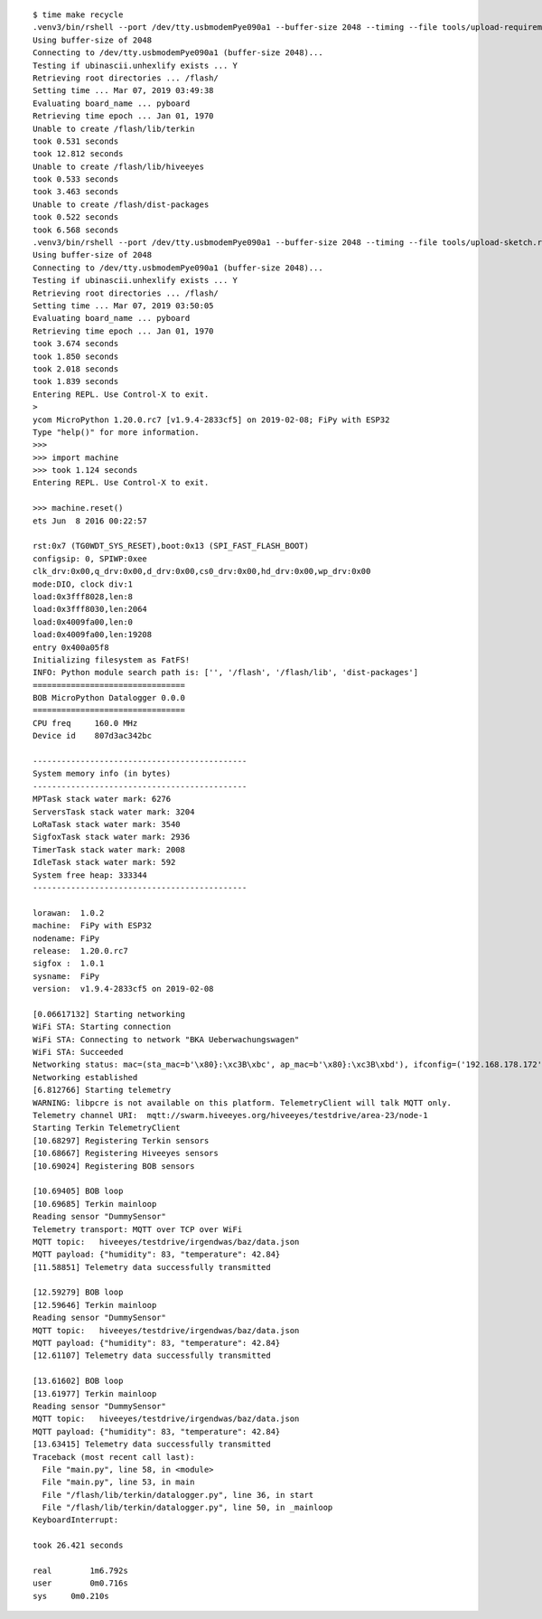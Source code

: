 ::

    $ time make recycle
    .venv3/bin/rshell --port /dev/tty.usbmodemPye090a1 --buffer-size 2048 --timing --file tools/upload-requirements.rshell
    Using buffer-size of 2048
    Connecting to /dev/tty.usbmodemPye090a1 (buffer-size 2048)...
    Testing if ubinascii.unhexlify exists ... Y
    Retrieving root directories ... /flash/
    Setting time ... Mar 07, 2019 03:49:38
    Evaluating board_name ... pyboard
    Retrieving time epoch ... Jan 01, 1970
    Unable to create /flash/lib/terkin
    took 0.531 seconds
    took 12.812 seconds
    Unable to create /flash/lib/hiveeyes
    took 0.533 seconds
    took 3.463 seconds
    Unable to create /flash/dist-packages
    took 0.522 seconds
    took 6.568 seconds
    .venv3/bin/rshell --port /dev/tty.usbmodemPye090a1 --buffer-size 2048 --timing --file tools/upload-sketch.rshell
    Using buffer-size of 2048
    Connecting to /dev/tty.usbmodemPye090a1 (buffer-size 2048)...
    Testing if ubinascii.unhexlify exists ... Y
    Retrieving root directories ... /flash/
    Setting time ... Mar 07, 2019 03:50:05
    Evaluating board_name ... pyboard
    Retrieving time epoch ... Jan 01, 1970
    took 3.674 seconds
    took 1.850 seconds
    took 2.018 seconds
    took 1.839 seconds
    Entering REPL. Use Control-X to exit.
    >
    ycom MicroPython 1.20.0.rc7 [v1.9.4-2833cf5] on 2019-02-08; FiPy with ESP32
    Type "help()" for more information.
    >>>
    >>> import machine
    >>> took 1.124 seconds
    Entering REPL. Use Control-X to exit.

    >>> machine.reset()
    ets Jun  8 2016 00:22:57

    rst:0x7 (TG0WDT_SYS_RESET),boot:0x13 (SPI_FAST_FLASH_BOOT)
    configsip: 0, SPIWP:0xee
    clk_drv:0x00,q_drv:0x00,d_drv:0x00,cs0_drv:0x00,hd_drv:0x00,wp_drv:0x00
    mode:DIO, clock div:1
    load:0x3fff8028,len:8
    load:0x3fff8030,len:2064
    load:0x4009fa00,len:0
    load:0x4009fa00,len:19208
    entry 0x400a05f8
    Initializing filesystem as FatFS!
    INFO: Python module search path is: ['', '/flash', '/flash/lib', 'dist-packages']
    ================================
    BOB MicroPython Datalogger 0.0.0
    ================================
    CPU freq     160.0 MHz
    Device id    807d3ac342bc

    ---------------------------------------------
    System memory info (in bytes)
    ---------------------------------------------
    MPTask stack water mark: 6276
    ServersTask stack water mark: 3204
    LoRaTask stack water mark: 3540
    SigfoxTask stack water mark: 2936
    TimerTask stack water mark: 2008
    IdleTask stack water mark: 592
    System free heap: 333344
    ---------------------------------------------

    lorawan:  1.0.2
    machine:  FiPy with ESP32
    nodename: FiPy
    release:  1.20.0.rc7
    sigfox :  1.0.1
    sysname:  FiPy
    version:  v1.9.4-2833cf5 on 2019-02-08

    [0.06617132] Starting networking
    WiFi STA: Starting connection
    WiFi STA: Connecting to network "BKA Ueberwachungswagen"
    WiFi STA: Succeeded
    Networking status: mac=(sta_mac=b'\x80}:\xc3B\xbc', ap_mac=b'\x80}:\xc3B\xbd'), ifconfig=('192.168.178.172', '255.255.255.0', '192.168.178.1', '192.168.178.1'), status=None
    Networking established
    [6.812766] Starting telemetry
    WARNING: libpcre is not available on this platform. TelemetryClient will talk MQTT only.
    Telemetry channel URI:  mqtt://swarm.hiveeyes.org/hiveeyes/testdrive/area-23/node-1
    Starting Terkin TelemetryClient
    [10.68297] Registering Terkin sensors
    [10.68667] Registering Hiveeyes sensors
    [10.69024] Registering BOB sensors

    [10.69405] BOB loop
    [10.69685] Terkin mainloop
    Reading sensor "DummySensor"
    Telemetry transport: MQTT over TCP over WiFi
    MQTT topic:   hiveeyes/testdrive/irgendwas/baz/data.json
    MQTT payload: {"humidity": 83, "temperature": 42.84}
    [11.58851] Telemetry data successfully transmitted

    [12.59279] BOB loop
    [12.59646] Terkin mainloop
    Reading sensor "DummySensor"
    MQTT topic:   hiveeyes/testdrive/irgendwas/baz/data.json
    MQTT payload: {"humidity": 83, "temperature": 42.84}
    [12.61107] Telemetry data successfully transmitted

    [13.61602] BOB loop
    [13.61977] Terkin mainloop
    Reading sensor "DummySensor"
    MQTT topic:   hiveeyes/testdrive/irgendwas/baz/data.json
    MQTT payload: {"humidity": 83, "temperature": 42.84}
    [13.63415] Telemetry data successfully transmitted
    Traceback (most recent call last):
      File "main.py", line 58, in <module>
      File "main.py", line 53, in main
      File "/flash/lib/terkin/datalogger.py", line 36, in start
      File "/flash/lib/terkin/datalogger.py", line 50, in _mainloop
    KeyboardInterrupt:

    took 26.421 seconds

    real	1m6.792s
    user	0m0.716s
    sys	    0m0.210s
